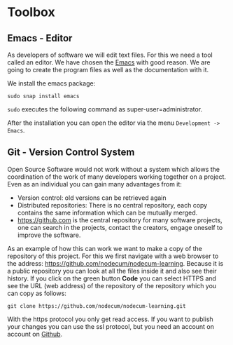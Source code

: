 * Toolbox   
:PROPERTIES:
:EXPORT_FILE_NAME: toolbox.en.md
:EXPORT_HUGO_WEIGHT: 20
:END:
** Emacs - Editor
As developers of software we will edit text files.
For this we need a tool called an editor.
We have chosen the [[https://www.gnu.org/software/emacs/][Emacs]] with good reason. We are going to
create the program files as well as the documentation with it.


We install the emacs package:
: sudo snap install emacs  
~sudo~ executes the following command as super-user=administrator.

After the installation you can open the editor via the menu ~Development -> Emacs~.

** Git - Version Control System
Open Source Software would not work without a system which allows
the coordination of the work of many developers working together on a project.
Even as an individual you can gain many advantages from it:
- Version control: old versions can be retrieved again
- Distributed repositories: There is no central repository,
  each copy contains the same information which can be mutually merged.
- [[https://github.com]] is the central repository for many software projects,
  one can search in the projects, contact the creators, engage oneself to
  improve the software.

As an example of how this can work we want to make a copy of the
repository of this project. For this we first navigate
with a web browser to the address: [[https://github.com/nodecum/nodecum-learning]].
Because it is a public repository you can look at all the files inside it
and also see their history. If you click on the green
button *Code* you can select HTTPS and see the URL (web address) of the repository
of the repository which you can copy as follows:

: git clone https://github.com/nodecum/nodecum-learning.git

With the https protocol you only get read access. If you want to publish your
changes you can use the ssl protocol, but you need an account on account on [[https://github.com][Github]].

